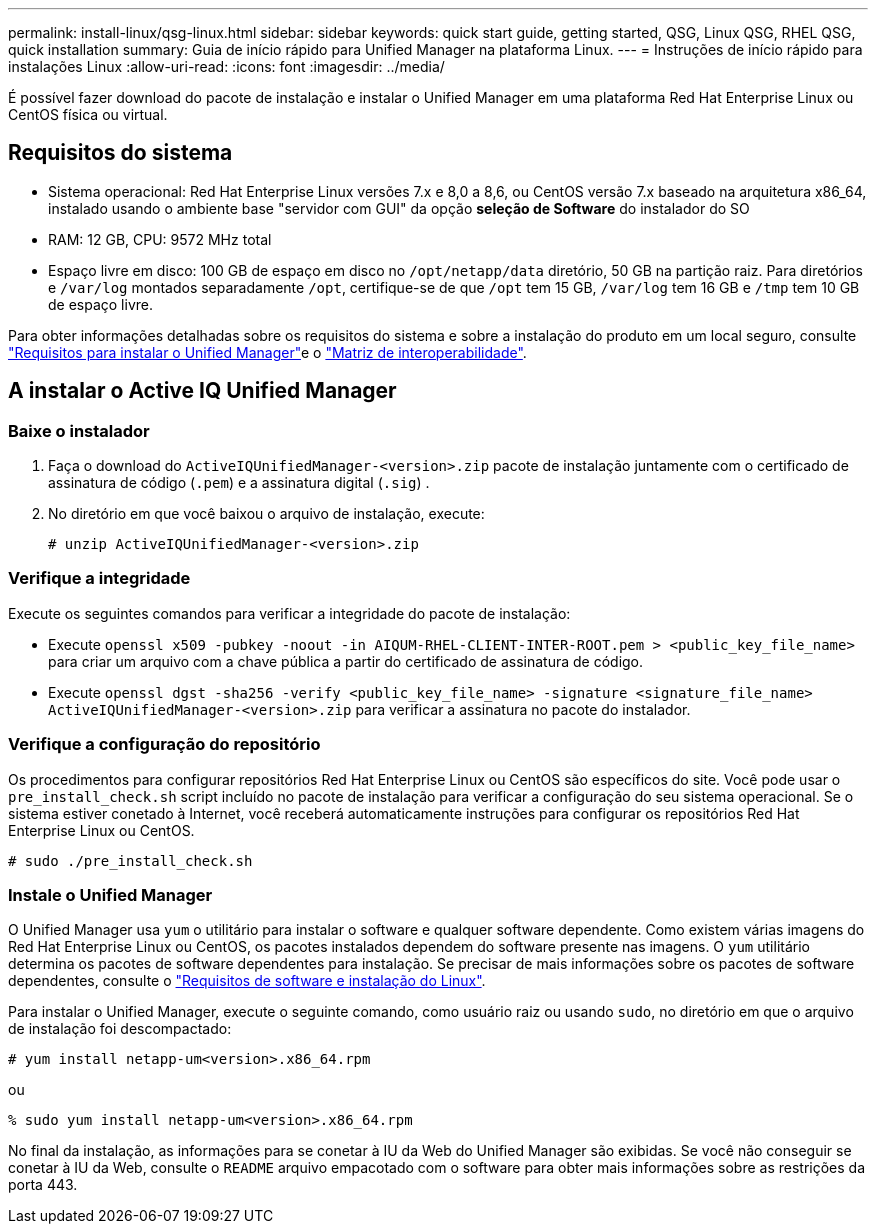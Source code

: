 ---
permalink: install-linux/qsg-linux.html 
sidebar: sidebar 
keywords: quick start guide, getting started, QSG, Linux QSG, RHEL QSG, quick installation 
summary: Guia de início rápido para Unified Manager na plataforma Linux. 
---
= Instruções de início rápido para instalações Linux
:allow-uri-read: 
:icons: font
:imagesdir: ../media/


[role="lead"]
É possível fazer download do pacote de instalação e instalar o Unified Manager em uma plataforma Red Hat Enterprise Linux ou CentOS física ou virtual.



== Requisitos do sistema

* Sistema operacional: Red Hat Enterprise Linux versões 7.x e 8,0 a 8,6, ou CentOS versão 7.x baseado na arquitetura x86_64, instalado usando o ambiente base "servidor com GUI" da opção *seleção de Software* do instalador do SO
* RAM: 12 GB, CPU: 9572 MHz total
* Espaço livre em disco: 100 GB de espaço em disco no `/opt/netapp/data` diretório, 50 GB na partição raiz. Para diretórios e `/var/log` montados separadamente `/opt`, certifique-se de que `/opt` tem 15 GB, `/var/log` tem 16 GB e `/tmp` tem 10 GB de espaço livre.


Para obter informações detalhadas sobre os requisitos do sistema e sobre a instalação do produto em um local seguro, consulte link:../install-linux/concept_requirements_for_install_unified_manager.html["Requisitos para instalar o Unified Manager"]e o link:http://mysupport.netapp.com/matrix["Matriz de interoperabilidade"].



== A instalar o Active IQ Unified Manager



=== Baixe o instalador

. Faça o download do `ActiveIQUnifiedManager-<version>.zip` pacote de instalação juntamente com o certificado de assinatura de código (`.pem`) e a assinatura digital (`.sig`) .
. No diretório em que você baixou o arquivo de instalação, execute:
+
`# unzip ActiveIQUnifiedManager-<version>.zip`





=== Verifique a integridade

Execute os seguintes comandos para verificar a integridade do pacote de instalação:

* Execute `openssl x509 -pubkey -noout -in AIQUM-RHEL-CLIENT-INTER-ROOT.pem > <public_key_file_name>` para criar um arquivo com a chave pública a partir do certificado de assinatura de código.
* Execute `openssl dgst -sha256 -verify <public_key_file_name> -signature <signature_file_name> ActiveIQUnifiedManager-<version>.zip` para verificar a assinatura no pacote do instalador.




=== Verifique a configuração do repositório

Os procedimentos para configurar repositórios Red Hat Enterprise Linux ou CentOS são específicos do site. Você pode usar o `pre_install_check.sh` script incluído no pacote de instalação para verificar a configuração do seu sistema operacional. Se o sistema estiver conetado à Internet, você receberá automaticamente instruções para configurar os repositórios Red Hat Enterprise Linux ou CentOS.

`# sudo ./pre_install_check.sh`



=== Instale o Unified Manager

O Unified Manager usa `yum` o utilitário para instalar o software e qualquer software dependente. Como existem várias imagens do Red Hat Enterprise Linux ou CentOS, os pacotes instalados dependem do software presente nas imagens. O `yum` utilitário determina os pacotes de software dependentes para instalação. Se precisar de mais informações sobre os pacotes de software dependentes, consulte o link:../install-linux/reference_red_hat_and_centos_software_and_installation_requirements.html["Requisitos de software e instalação do Linux"].

Para instalar o Unified Manager, execute o seguinte comando, como usuário raiz ou usando `sudo`, no diretório em que o arquivo de instalação foi descompactado:

`# yum install netapp-um<version>.x86_64.rpm`

ou

`% sudo yum install netapp-um<version>.x86_64.rpm`

No final da instalação, as informações para se conetar à IU da Web do Unified Manager são exibidas. Se você não conseguir se conetar à IU da Web, consulte o `README` arquivo empacotado com o software para obter mais informações sobre as restrições da porta 443.
